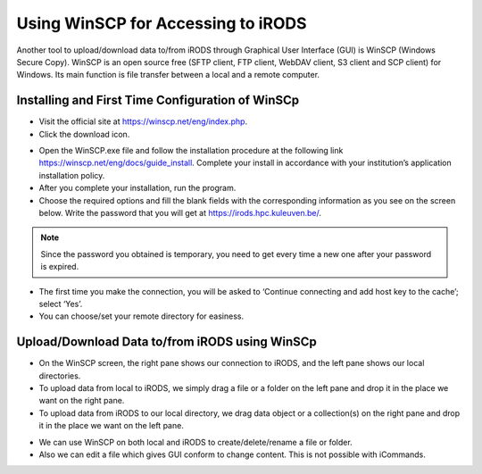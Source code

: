 .. _winscp_access_irods.rst:

Using WinSCP for Accessing to iRODS
===================================

Another tool to upload/download data to/from iRODS through Graphical User Interface (GUI) is WinSCP (Windows Secure Copy). WinSCP is an open source free (SFTP client, FTP client, WebDAV client, S3 client and SCP client) for Windows. Its main function is file transfer between a local and a remote computer.

Installing and First Time Configuration of WinSCp
-------------------------------------------------

- Visit the official site at https://winscp.net/eng/index.php.

- Click the download icon.

.. image:: winscp/winscp1.png

- Open the WinSCP.exe file and follow the installation procedure at the following link https://winscp.net/eng/docs/guide_install. Complete your install in accordance with your institution’s application installation policy.

- After you complete your installation, run the program.

- Choose the required options and fill the blank fields with the corresponding information as you see on the screen below. Write the password that you will get at https://irods.hpc.kuleuven.be/.

.. note:: Since the password you obtained is temporary, you need to get every time a new one after your password is expired.

.. image:: winscp/winscp2.png

- The first time you make the connection, you will be asked to ‘Continue connecting and add host key to the cache’; select ‘Yes’.

- You can choose/set your remote directory for easiness. 


.. image:: winscp/winscp2.png


Upload/Download Data to/from iRODS using WinSCp
-----------------------------------------------

- On the WinSCP screen, the right pane shows our connection to iRODS, and the left pane shows our local directories.

- To upload data from local to iRODS, we simply drag a file or a folder on the left pane and drop it in the place we want on the right pane.

- To upload data from iRODS to our local directory, we drag data object or a collection(s) on the right pane and drop it in the place we want on the left pane.

.. image:: winscp/winscp3.png

- We can use WinSCP on both local and iRODS to create/delete/rename a file or folder.

- Also we can edit a file which gives GUI conform to change content. This is not possible with iCommands. 
